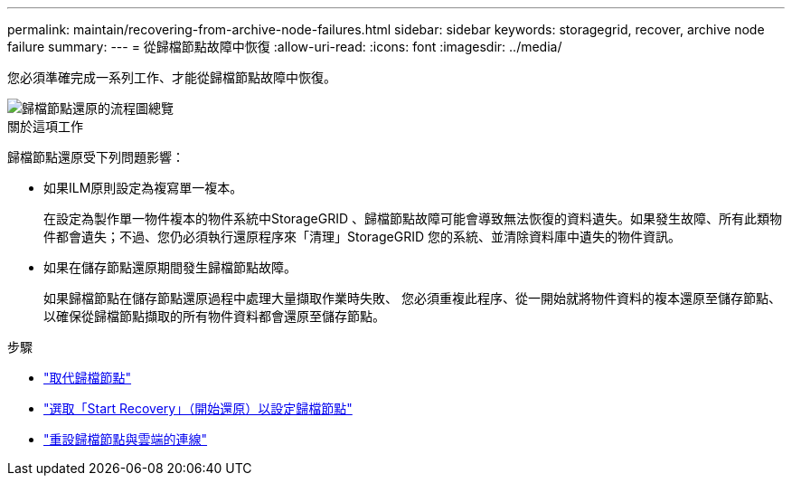---
permalink: maintain/recovering-from-archive-node-failures.html 
sidebar: sidebar 
keywords: storagegrid, recover, archive node failure 
summary:  
---
= 從歸檔節點故障中恢復
:allow-uri-read: 
:icons: font
:imagesdir: ../media/


[role="lead"]
您必須準確完成一系列工作、才能從歸檔節點故障中恢復。

image::../media/overview_archive_node_recovery.gif[歸檔節點還原的流程圖總覽]

.關於這項工作
歸檔節點還原受下列問題影響：

* 如果ILM原則設定為複寫單一複本。
+
在設定為製作單一物件複本的物件系統中StorageGRID 、歸檔節點故障可能會導致無法恢復的資料遺失。如果發生故障、所有此類物件都會遺失；不過、您仍必須執行還原程序來「清理」StorageGRID 您的系統、並清除資料庫中遺失的物件資訊。

* 如果在儲存節點還原期間發生歸檔節點故障。
+
如果歸檔節點在儲存節點還原過程中處理大量擷取作業時失敗、 您必須重複此程序、從一開始就將物件資料的複本還原至儲存節點、以確保從歸檔節點擷取的所有物件資料都會還原至儲存節點。



.步驟
* link:replacing-archive-node.html["取代歸檔節點"]
* link:selecting-start-recovery-to-configure-archive-node.html["選取「Start Recovery」（開始還原）以設定歸檔節點"]
* link:resetting-archive-node-connection-to-cloud.html["重設歸檔節點與雲端的連線"]

